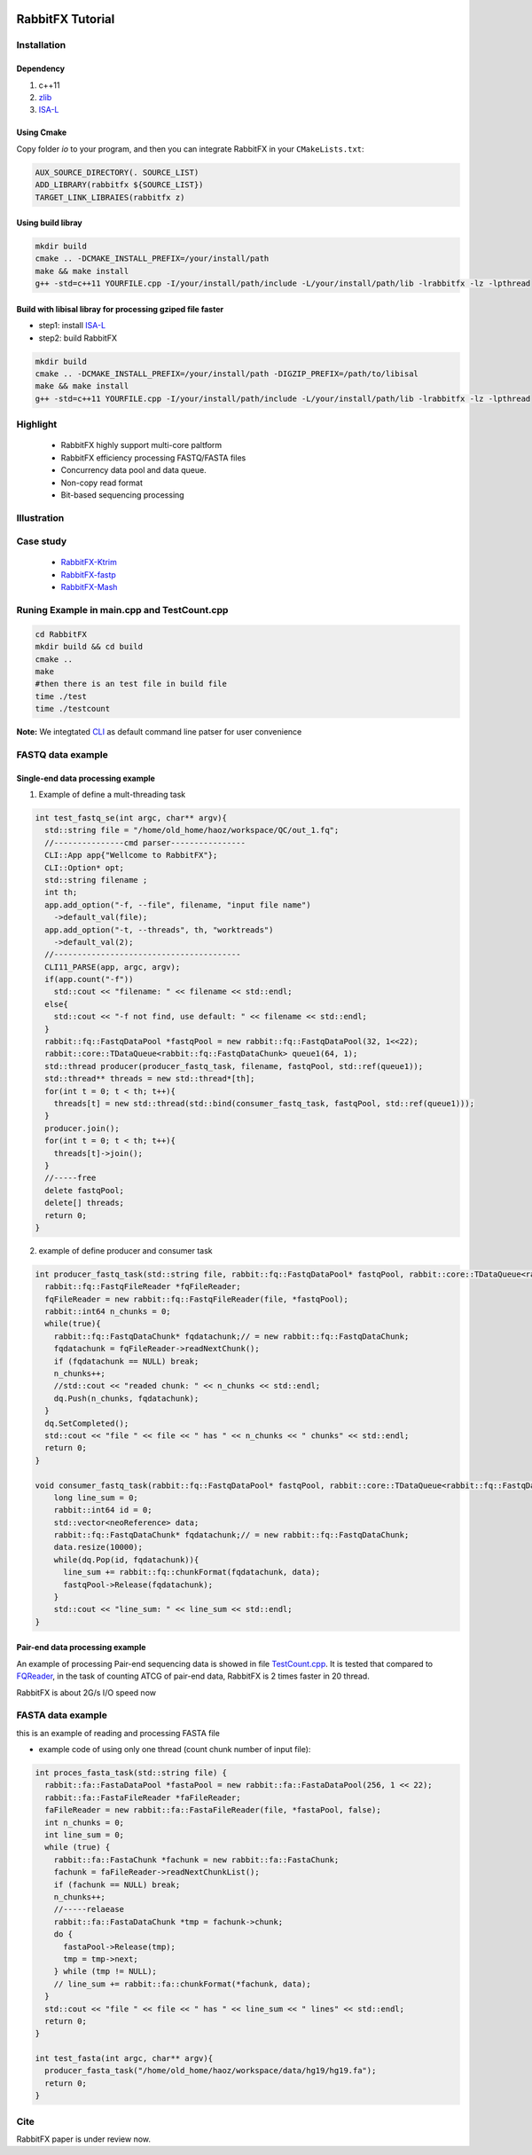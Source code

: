 .. figure:: rabbitio.png
   :alt: RabbitFX

RabbitFX Tutorial
=================

Installation
------------

Dependency
~~~~~~~~~~

1. c++11
2. `zlib <https://zlib.net/>`__ 
3. `ISA-L <https://github.com/intel/isa-l>`__
   
Using Cmake
~~~~~~~~~~~~~~~~~~~~~~~

Copy folder `io` to your program, and then you can integrate RabbitFX in your ``CMakeLists.txt``:

.. code:: cmake

  AUX_SOURCE_DIRECTORY(. SOURCE_LIST)
  ADD_LIBRARY(rabbitfx ${SOURCE_LIST})
  TARGET_LINK_LIBRAIES(rabbitfx z)

Using build libray
~~~~~~~~~~~~~~~~~~~~~~~

.. code:: bash

  mkdir build
  cmake .. -DCMAKE_INSTALL_PREFIX=/your/install/path
  make && make install
  g++ -std=c++11 YOURFILE.cpp -I/your/install/path/include -L/your/install/path/lib -lrabbitfx -lz -lpthread


Build with libisal libray for processing gziped file faster
~~~~~~~~~~~~~~~~~~~~~~~~~~~~~~~~~~~~~~~~~~~~~~~~~~~~~~~~~~~~~~~~~~~~~


+ step1: install `ISA-L <https://github.com/intel/isa-l>`__ 

+ step2: build RabbitFX

.. code:: bash

  mkdir build
  cmake .. -DCMAKE_INSTALL_PREFIX=/your/install/path -DIGZIP_PREFIX=/path/to/libisal
  make && make install
  g++ -std=c++11 YOURFILE.cpp -I/your/install/path/include -L/your/install/path/lib -lrabbitfx -lz -lpthread

Highlight
---------

  -  RabbitFX highly support multi-core paltform
  -  RabbitFX efficiency processing FASTQ/FASTA files
  -  Concurrency data pool and data queue.
  -  Non-copy read format
  -  Bit-based sequencing processing

Illustration
------------

.. figure:: pipeline.png
   :alt: Pipeline

Case study
----------

  -  `RabbitFX-Ktrim <https://github.com/RabbitBio/RabbitFX-Casestudy/tree/master/RabbitFX-Ktrim>`__
  -  `RabbitFX-fastp <https://github.com/RabbitBio/RabbitFX-Casestudy/tree/master/RabbitFX-fastp>`__
  -  `RabbitFX-Mash <https://github.com/RabbitBio/RabbitFX-Casestudy/tree/master/RabbitFX-Mash>`__

Runing Example in main.cpp and TestCount.cpp
--------------------------------------------

.. code:: bash

    cd RabbitFX
    mkdir build && cd build
    cmake ..
    make
    #then there is an test file in build file
    time ./test
    time ./testcount

**Note:** We integtated `CLI <https://github.com/CLIUtils/CLI11>`__ as
default command line patser for user convenience

FASTQ data example
------------------

Single-end data processing example
~~~~~~~~~~~~~~~~~~~~~~~~~~~~~~~~~~

1. Example of define a mult-threading task

.. code-block:: cpp

  int test_fastq_se(int argc, char** argv){
    std::string file = "/home/old_home/haoz/workspace/QC/out_1.fq";
    //---------------cmd parser----------------
    CLI::App app{"Wellcome to RabbitFX"};
    CLI::Option* opt;
    std::string filename ;
    int th;
    app.add_option("-f, --file", filename, "input file name")
      ->default_val(file);
    app.add_option("-t, --threads", th, "worktreads")
      ->default_val(2);
    //----------------------------------------
    CLI11_PARSE(app, argc, argv);
    if(app.count("-f"))
      std::cout << "filename: " << filename << std::endl;
    else{
      std::cout << "-f not find, use default: " << filename << std::endl;
    }
    rabbit::fq::FastqDataPool *fastqPool = new rabbit::fq::FastqDataPool(32, 1<<22);
    rabbit::core::TDataQueue<rabbit::fq::FastqDataChunk> queue1(64, 1);
    std::thread producer(producer_fastq_task, filename, fastqPool, std::ref(queue1));
    std::thread** threads = new std::thread*[th];
    for(int t = 0; t < th; t++){
      threads[t] = new std::thread(std::bind(consumer_fastq_task, fastqPool, std::ref(queue1)));
    }
    producer.join();
    for(int t = 0; t < th; t++){
      threads[t]->join();
    }
    //-----free
    delete fastqPool;
    delete[] threads;
    return 0;
  }

2. example of define producer and consumer task 

.. code-block:: cpp

  int producer_fastq_task(std::string file, rabbit::fq::FastqDataPool* fastqPool, rabbit::core::TDataQueue<rabbit::fq::FastqDataChunk> &dq){
    rabbit::fq::FastqFileReader *fqFileReader;
    fqFileReader = new rabbit::fq::FastqFileReader(file, *fastqPool);
    rabbit::int64 n_chunks = 0;
    while(true){
      rabbit::fq::FastqDataChunk* fqdatachunk;// = new rabbit::fq::FastqDataChunk;
      fqdatachunk = fqFileReader->readNextChunk();
      if (fqdatachunk == NULL) break;
      n_chunks++;
      //std::cout << "readed chunk: " << n_chunks << std::endl;
      dq.Push(n_chunks, fqdatachunk);
    }
    dq.SetCompleted();
    std::cout << "file " << file << " has " << n_chunks << " chunks" << std::endl;
    return 0;
  }
  
  void consumer_fastq_task(rabbit::fq::FastqDataPool* fastqPool, rabbit::core::TDataQueue<rabbit::fq::FastqDataChunk> &dq){
      long line_sum = 0;
      rabbit::int64 id = 0;
      std::vector<neoReference> data;
      rabbit::fq::FastqDataChunk* fqdatachunk;// = new rabbit::fq::FastqDataChunk;
      data.resize(10000);
      while(dq.Pop(id, fqdatachunk)){
        line_sum += rabbit::fq::chunkFormat(fqdatachunk, data);
        fastqPool->Release(fqdatachunk);
      }
      std::cout << "line_sum: " << line_sum << std::endl;
  }
  
Pair-end data processing example
~~~~~~~~~~~~~~~~~~~~~~~~~~~~~~~~

An example of processing Pair-end sequencing data is showed in file
`TestCount.cpp <https://github.com/RabbitBio/RabbitFX/blob/master/TestCount.cpp>`__. It is tested that compared to
`FQReader <https://github.com/rob-p/FQFeeder>`__, in the task of
counting ATCG of pair-end data, RabbitFX is 2 times faster in 20 thread.

RabbitFX is about 2G/s I/O speed now

FASTA data example
------------------

this is an example of reading and processing FASTA file

-  example code of using only one thread (count chunk number of input
   file): 
   
.. code-block:: cpp

  int proces_fasta_task(std::string file) {
    rabbit::fa::FastaDataPool *fastaPool = new rabbit::fa::FastaDataPool(256, 1 << 22);
    rabbit::fa::FastaFileReader *faFileReader;
    faFileReader = new rabbit::fa::FastaFileReader(file, *fastaPool, false);
    int n_chunks = 0;
    int line_sum = 0;
    while (true) {
      rabbit::fa::FastaChunk *fachunk = new rabbit::fa::FastaChunk;
      fachunk = faFileReader->readNextChunkList();
      if (fachunk == NULL) break;
      n_chunks++;
      //-----relaease
      rabbit::fa::FastaDataChunk *tmp = fachunk->chunk;
      do {
        fastaPool->Release(tmp);
        tmp = tmp->next;
      } while (tmp != NULL);
      // line_sum += rabbit::fa::chunkFormat(*fachunk, data);
    }
    std::cout << "file " << file << " has " << line_sum << " lines" << std::endl;
    return 0;
  }
  
  int test_fasta(int argc, char** argv){
    producer_fasta_task("/home/old_home/haoz/workspace/data/hg19/hg19.fa");
    return 0;
  }

Cite
----

RabbitFX paper is under review now.
